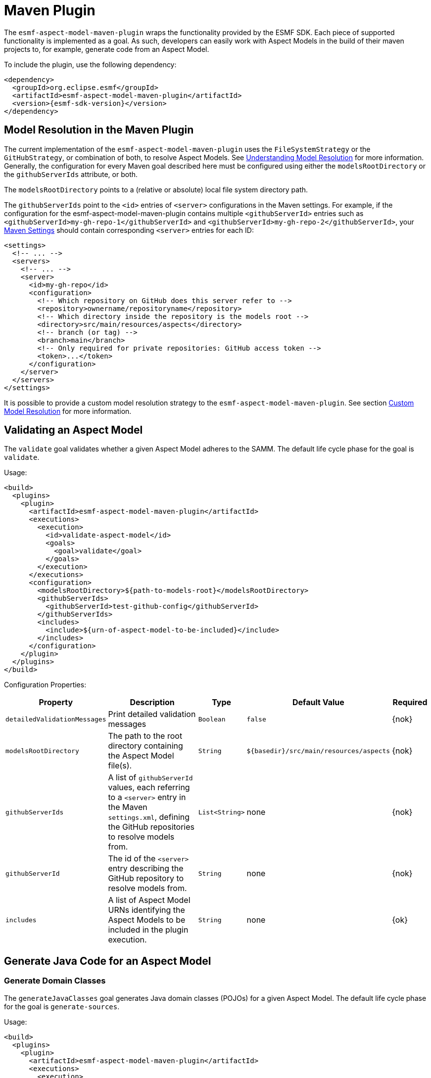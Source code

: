 :page-partial:

[[maven-plugin]]
= Maven Plugin

The `esmf-aspect-model-maven-plugin` wraps the functionality provided by the ESMF SDK. Each piece of
supported functionality is implemented as a goal. As such, developers can easily work with Aspect
Models in the build of their maven projects to, for example, generate code from an Aspect Model.

To include the plugin, use the following dependency:

[source,xml,subs=attributes+]
----
<dependency>
  <groupId>org.eclipse.esmf</groupId>
  <artifactId>esmf-aspect-model-maven-plugin</artifactId>
  <version>{esmf-sdk-version}</version>
</dependency>
----

[[model-resolution]]
== Model Resolution in the Maven Plugin

The current implementation of the `esmf-aspect-model-maven-plugin` uses the
`FileSystemStrategy` or the `GitHubStrategy`, or combination of both, to resolve Aspect Models. See
xref:java-aspect-tooling.adoc#understanding-model-resolution[Understanding Model Resolution] for
more information. Generally, the configuration for every Maven goal described here must be
configured using either the `modelsRootDirectory` or the `githubServerIds` attribute, or both.

The `modelsRootDirectory` points to a (relative or absolute) local file system directory path.

The `githubServerIds` point to the `<id>` entries of `<server>` configurations in the Maven settings.
For example, if the configuration for the esmf-aspect-model-maven-plugin contains
multiple `<githubServerId>` entries such as `<githubServerId>my-gh-repo-1</githubServerId>`
and `<githubServerId>my-gh-repo-2</githubServerId>`,
your https://maven.apache.org/settings.html[Maven Settings] should contain corresponding
`<server>` entries for each ID:


[source,xml,subs=attributes+]
----
<settings>
  <!-- ... -->
  <servers>
    <!-- ... -->
    <server>
      <id>my-gh-repo</id>
      <configuration>
        <!-- Which repository on GitHub does this server refer to -->
        <repository>ownername/repositoryname</repository>
        <!-- Which directory inside the repository is the models root -->
        <directory>src/main/resources/aspects</directory>
        <!-- branch (or tag) -->
        <branch>main</branch>
        <!-- Only required for private repositories: GitHub access token -->
        <token>...</token>
      </configuration>
    </server>
  </servers>
</settings>
----

It is possible to provide a custom model resolution strategy to the
`esmf-aspect-model-maven-plugin`. See section <<custom-model-resolution>> for more information.

== Validating an Aspect Model

The `validate` goal validates whether a given Aspect Model adheres to the SAMM. The default life cycle phase for the goal is `validate`.

Usage:

[source,xml,subs=attributes+]
----
<build>
  <plugins>
    <plugin>
      <artifactId>esmf-aspect-model-maven-plugin</artifactId>
      <executions>
        <execution>
          <id>validate-aspect-model</id>
          <goals>
            <goal>validate</goal>
          </goals>
        </execution>
      </executions>
      <configuration>
        <modelsRootDirectory>$\{path-to-models-root}</modelsRootDirectory>
        <githubServerIds>
          <githubServerId>test-github-config</githubServerId>
        </githubServerIds>
        <includes>
          <include>$\{urn-of-aspect-model-to-be-included}</include>
        </includes>
      </configuration>
    </plugin>
  </plugins>
</build>
----

Configuration Properties:

[width="100%", options="header", cols="20,50,10,10,10"]
|===
| Property | Description | Type | Default Value | Required
| `detailedValidationMessages` | Print detailed validation messages | `Boolean` | `false` | {nok}
| `modelsRootDirectory` | The path to the root directory containing the Aspect Model file(s). | `String` | `$\{basedir}/src/main/resources/aspects` | {nok}
| `githubServerIds` | A list of `githubServerId` values, each referring to a `<server>` entry in the Maven `settings.xml`, defining the GitHub repositories to resolve models from. | `List<String>` | none | {nok}
| `githubServerId` | The id of the `<server>` entry describing the GitHub repository to resolve models from. | `String` | none | {nok}
| `includes` | A list of Aspect Model URNs identifying the Aspect Models to be included in the plugin execution. | `String` | none | {ok}
|===

== Generate Java Code for an Aspect Model

[[generate-domain-classes]]
=== Generate Domain Classes

The `generateJavaClasses` goal generates Java domain classes (POJOs) for a given Aspect Model. The
default life cycle phase for the goal is `generate-sources`.

Usage:

[source,xml,subs=attributes+]
----
<build>
  <plugins>
    <plugin>
      <artifactId>esmf-aspect-model-maven-plugin</artifactId>
      <executions>
        <execution>
          <id>generate-java-classes</id>
          <goals>
            <goal>generateJavaClasses</goal>
          </goals>
        </execution>
      </executions>
      <configuration>
        <modelsRootDirectory>$\{path-to-models-root}</modelsRootDirectory>
        <includes>
          <include>$\{urn-of-aspect-model-to-be-included}</include>
        </includes>
        <outputDirectory>$\{directory-for-generated-source-files}</outputDirectory>
      </configuration>
    </plugin>
  </plugins>
</build>
----

Configuration Properties:

[width="100%", options="header", cols="20,50,10,10,10"]
|===
| Property | Description | Type | Default Value | Required
| `detailedValidationMessages` | Detailed validation messages if the model can not be loaded | `Boolean` | `false` | {nok}
| `modelsRootDirectory` | The path to the root directory containing the Aspect Model file(s). | `String` | `$\{basedir}/src/main/resources/aspects` | {nok}
| `githubServerIds` | A list of `githubServerId` values, each referring to a `<server>` entry in the Maven `settings.xml`, defining the GitHub repositories to resolve models from. | `List<String>` | none | {nok}
| `githubServerId` | The id of the `<server>` entry describing the GitHub repository to resolve models from. | `String` | none | {nok}
| `includes` | A list of Aspect Model URNs identifying the Aspect Models to be included in the plugin execution. | `String` | none | {ok}
| `outputDirectory` | The path to the directory where the generated Java files will be written to. | `String` | none | {ok}
| `packageName` | The package name for the generated Java files. This may also
  include the placeholders `{{namespace}}`, `{{majorVersion}}`,
  `{{minorVersion}}` and `{{microVersion}}` which will be replaced by their
  respective values from the Aspect Model URN. | `String` | The namespace of the given Aspect Model. | {nok}
| `stripNamespace` | A regular expression that determines which parts
of the namespace should be removed, to remove for example common prefixes which
are replaced using `packageName` | `String` | none | {nok}
| `templateFile` | The path and name of the velocity template file containing the macro library. See xref:java-aspect-tooling.adoc#providing-custom-macros-for-code-generation[Providing Custom Macros for Code Generation]. | `String` | none | {nok}
| `executeLibraryMacros` | Execute the macros provided in the velocity macro library. | `Boolean` | `false` | {nok}
| `disableJacksonAnnotations` | Leads to generated Java code that does not contain https://github.com/FasterXML/jackson[Jackson] annotations. | `Boolean` | `false` | {nok}
| `disableJacksonAnnotationJsonFormatShapeObject` | Leads to generated Java code that does not contain https://github.com/FasterXML/jackson-annotations/blob/2.19/src/main/java/com/fasterxml/jackson/annotation/JsonFormat.java[JsonFormat.Shape] annotation. | `Boolean` | `false` | {nok}
| `jsonTypeInfo` | If Jackson annotations are enabled, determines the value of `JsonTypeInfo.Id`, e.g., `NAME`.  | `String` | `DEDUCTION` | {nok}
| `skip` | Skip execution of plugin and generation | `Boolean` | `false` | {nok}
| `namePrefix` | Name prefix for generated Aspect, Entity Java classes | `String` | none | {nok}
| `namePostfix` | Name postfix for generated Aspect, Entity Java classes | `String` | none | {nok}
|===

[[generate-static-meta-classes]]
=== Generate Static Meta Classes

The `generateStaticJavaClasses` goal generates static meta classes for a given Aspect Model. The
default life cycle phase for the goal is `generate-sources`.

Usage:

[source,xml,subs=attributes+]
----
<build>
  <plugins>
    <plugin>
      <artifactId>esmf-aspect-model-maven-plugin</artifactId>
      <executions>
        <execution>
          <id>generate-static-java-classes</id>
          <goals>
            <goal>generateStaticJavaClasses</goal>
          </goals>
        </execution>
      </executions>
      <configuration>
        <modelsRootDirectory>$\{path-to-models-root}</modelsRootDirectory>
        <includes>
          <include>$\{urn-of-aspect-model-to-be-included}</include>
        </includes>
        <outputDirectory>$\{directory-for-generated-source-files}</outputDirectory>
      </configuration>
    </plugin>
  </plugins>
</build>
----

Configuration Properties:

[width="100%", options="header", cols="20,50,10,10,10"]
|===
| Property | Description | Type | Default Value | Required
| `detailedValidationMessages` | Detailed validation messages if the model can not be loaded | `Boolean` | `false` | {nok}
| `modelsRootDirectory` | The path to the root directory containing the Aspect Model file(s). | `String` | `$\{basedir}/src/main/resources/aspects` | {nok}
| `githubServerIds` | A list of `githubServerId` values, each referring to a `<server>` entry in the Maven `settings.xml`, defining the GitHub repositories to resolve models from. | `List<String>` | none | {nok}
| `githubServerId` | The id of the `<server>` entry describing the GitHub repository to resolve models from. | `String` | none | {nok}
| `includes` | A list of Aspect Model URNs identifying the Aspect Models to be included in the plugin execution. | `String` | none | {ok}
| `outputDirectory` | The path to the directory where the generated Java files will be written to. | `String` | none | {ok}
| `packageName` | The package name for the generated Java files. This may also
  include the placeholders `{{namespace}}`, `{{majorVersion}}`,
  `{{minorVersion}}` and `{{microVersion}}` which will be replaced by their
  respective values from the Aspect Model URN. | `String` | The namespace of the given Aspect Model. | {nok}
| `stripNamespace` | A regular expression that determines which parts
of the namespace should be removed, to remove for example common prefixes which
are replaced using `packageName` | `String` | none | {nok}
| `templateFile` | The path and name of the velocity template file containing the macro library. See xref:java-aspect-tooling.adoc#providing-custom-macros-for-code-generation[Providing Custom Macros for Code Generation]. | `String` | none | {nok}
| `executeLibraryMacros` | Execute the macros provided in the velocity macro library. | `Boolean` | `false` | {nok}
|===

== Generate a JSON Schema for an Aspect Model

The `generateJsonSchema` goal generates a JSON Schema for a given Aspect Model. The default life
cycle phase for the goal is `generate-resources`.

Usage:

[source,xml,subs=attributes+]
----
<build>
  <plugins>
    <plugin>
      <artifactId>esmf-aspect-model-maven-plugin</artifactId>
      <executions>
        <execution>
          <id>generate-json-schema</id>
          <goals>
            <goal>generateJsonSchema</goal>
          </goals>
        </execution>
      </executions>
      <configuration>
        <modelsRootDirectory>$\{path-to-models-root}</modelsRootDirectory>
        <includes>
          <include>$\{urn-of-aspect-model-to-be-included}</include>
        </includes>
        <outputDirectory>$\{directory-for-generated-source-files}</outputDirectory>
      </configuration>
    </plugin>
  </plugins>
</build>
----

Configuration Properties:

[width="100%", options="header", cols="20,50,10,10,10"]
|===
| Property | Description | Type | Default Value | Required
| `detailedValidationMessages` | Detailed validation messages if the model can not be loaded | `Boolean` | `false` | {nok}
| `modelsRootDirectory` | The path to the root directory containing the Aspect Model file(s). | `String` | `$\{basedir}/src/main/resources/aspects` | {nok}
| `githubServerIds` | A list of `githubServerId` values, each referring to a `<server>` entry in the Maven `settings.xml`, defining the GitHub repositories to resolve models from. | `List<String>` | none | {nok}
| `githubServerId` | The id of the `<server>` entry describing the GitHub repository to resolve models from. | `String` | none | {nok}
| `includes` | A list of Aspect Model URNs identifying the Aspect Models to be included in the plugin execution. | `String` | none | {ok}
| `outputDirectory` | The path to the directory where the generated JSON Schema will be written to. | `String` | none | {ok}
| `language` | The language from the model for which a JSON Schema should be generated. | `String` | en | {nok}
|===

[[generate-openapi-specification]]
== Generate an OpenAPI Specification from an Aspect Model

The `generateOpenApiSpec` goal generates an OpenAPI Specification for a given Aspect Model. The
default life cycle phase for the goal is `generate-resources`.

Usage:

[source,xml,subs=attributes+]
----
<build>
  <plugins>
    <plugin>
      <artifactId>esmf-aspect-model-maven-plugin</artifactId>
      <executions>
        <execution>
          <id>generate-openapi-spec</id>
          <goals>
            <goal>generateOpenApiSpec</goal>
          </goals>
        </execution>
      </executions>
      <configuration>
        <modelsRootDirectory>$\{path-to-models-root}</modelsRootDirectory>
        <includes>
          <include>$\{urn-of-aspect-model-to-be-included}</include>
        </includes>
        <aspectApiBaseUrl>http://example.com</aspectApiBaseUrl>
        <outputDirectory>$\{directory-for-generated-source-files}</outputDirectory>
        <outputFormat>yaml</outputFormat>
      </configuration>
    </plugin>
  </plugins>
</build>
----

Configuration Properties:

[width="100%", options="header", cols="20,50,10,10,10"]
|===
| Property | Description | Type | Default Value | Required
| `detailedValidationMessages` | Detailed validation messages if the model can not be loaded | `Boolean` | `false` | {nok}
| `modelsRootDirectory` | The path to the root directory containing the Aspect Model file(s). | `String` | `$\{basedir}/src/main/resources/aspects` | {nok}
| `githubServerIds` | A list of `githubServerId` values, each referring to a `<server>` entry in the Maven `settings.xml`, defining the GitHub repositories to resolve models from. | `List<String>` | none | {nok}
| `githubServerId` | The id of the `<server>` entry describing the GitHub repository to resolve models from. | `String` | none | {nok}
| `includes` | A list of Aspect Model URNs identifying the Aspect Models to be included in the plugin execution. | `String` | none | {ok}
| `outputDirectory` | The path to the directory where the generated OpenAPI Specification will be written to. | `String` | none | {ok}
| `aspectApiBaseUrl` | The base URL for the Aspect API OpenAPI specification. | `String` | none | {ok}
| `aspectParameterFile` | The path to a file including the schema description for the resource. For JSON the description has to be in json, for YAML it has to be in YAML. | `String` | none | {nok}
| `useSemanticApiVersion` | Use the complete semantic version of the Aspect Model as the version of the Aspect API. | `Boolean` | `false` | {nok}
| `aspectResourcePath` | The `resource-path` for the Aspect API endpoints. | `String` | none | {nok}
| `includeQueryApi` | Include the path for the Query Aspect API Endpoint in the OpenAPI specification. | `Boolean` | `false` | {nok}
| `includeFullCrud` | Include the POST/PUT/PATCH methods in the OpenAPI specification. | `Boolean` | `false` | {nok}
| `includePost` | Include the POST method in the OpenAPI specification. | `Boolean` | `false` | {nok}
| `includePut` | Include the PUT method in the OpenAPI specification. | `Boolean` | `false` | {nok}
| `includePatch` | Include the PATCH method in the OpenAPI specification. | `Boolean` | `false` | {nok}
| `excludePaging` | Exclude paging information for the Aspect API Endpoint in the OpenAPI specification. | `Boolean` | `false` | {nok}
| `aspectCursorBasedPaging` | Set the used paging strategy as cursor-based paging. | `Boolean` | `false` | {nok}
| `aspectOffsetBasedPaging` | Set the used paging strategy as offset-based paging. | `Boolean` | `false` | {nok}
| `aspectTimeBasedPaging` | Set the used paging strategy as time-based paging. | `Boolean` | `false` | {nok}
| `outputFormat` | The format of the resulting OpenAPI Specification. May be either JSON or YAML. | `String` | none | {ok}
| `separateFiles` | Create separate files for each schema. | `Boolean` | `false` | {nok}
| `language` | The language from the model for which an OpenAPI specification should be generated. | `String` | en | {nok}
| `templateFilePath` | The path to the file with a template for the resulting specification, including values undefined by the aspect's OpenAPI specification. The template can be in JSON or YAML format. | `String` | none | {nok}
|===

== Generate an AsyncAPI Specification from an Aspect Model

The `generateAsyncApiSpec` goal generates an AsyncAPI Specification for a given Aspect Model. The
default life cycle phase for the goal is `generate-resources`.

Usage:

[source,xml,subs=attributes+]
----
<build>
  <plugins>
    <plugin>
      <artifactId>esmf-aspect-model-maven-plugin</artifactId>
      <executions>
        <execution>
          <id>generate-asyncapi-spec</id>
          <goals>
            <goal>generateAsyncApiSpec</goal>
          </goals>
        </execution>
      </executions>
      <configuration>
        <modelsRootDirectory>$\{path-to-models-root}</modelsRootDirectory>
        <includes>
          <include>$\{urn-of-aspect-model-to-be-included}</include>
        </includes>
        <outputDirectory>$\{directory-for-generated-source-files}</outputDirectory>
        <outputFormat>json</outputFormat>
      </configuration>
    </plugin>
  </plugins>
</build>
----

Configuration Properties:

[width="100%", options="header", cols="20,50,10,10,10"]
|===
| Property | Description | Type | Default Value | Required
| `modelsRootDirectory` | The path to the root directory containing the Aspect Model file(s). | `String` | `$\{basedir}/src/main/resources/aspects` | {nok}
| `githubServerIds` | A list of `githubServerId` values, each referring to a `<server>` entry in the Maven `settings.xml`, defining the GitHub repositories to resolve models from. | `List<String>` | none | {nok}
| `githubServerId` | The id of the `<server>` entry describing the GitHub repository to resolve models from. | `String` | none | {nok}
| `outputDirectory` | The path to the directory where the generated AsyncAPI Specification will be written to. | `String` | none | {ok}
| `applicationId` | Sets the application id, e.g. an identifying URL | `String` | none | {nok}
| `channelAddress` | Sets the channel address (i.e., for MQTT, the topic's name) | `String` | none | {nok}
| `useSemanticApiVersion` | Use the complete semantic version of the Aspect Model as the version of the Aspect API. | `Boolean` | `false` | {nok}
| `outputFormat` | The format of the resulting AsyncAPI Specification. May be either JSON or YAML. | `String` | none | {ok}
| `separateFiles` | Create separate files for each schema. | `Boolean` | `false` | {nok}
| `language` | The language from the model for which an AsyncAPI specification should be generated. | `String` | en | {nok}
|===

[[generate-api-implementation-skeleton]]
== Generate an API implementation skeleton from an Aspect Model

The `generateAspectImplementationStub` goal generates an implementation skeleton for a given Aspect
Model. It combines functionality from the xref:maven-plugin.adoc#generate-domain-classes[Java domain
classes generation], the xref:maven-plugin.adoc#generate-static-meta-classes[Java static meta
classes generation] and the xref:maven-plugin.adoc#generate-openapi-specification[OpenAPI
specification generation]. Additionally, this goal executes the
https://github.com/OpenAPITools/openapi-generator[OpenAPI generator] for the generated API
description, taking into account custom configuration.

Usage:

[source,xml,subs=attributes+]
----
<build>
  <plugins>
    <plugin>
      <artifactId>esmf-aspect-model-maven-plugin</artifactId>
      <executions>
        <execution>
          <id>generate-openapi-spec</id>
          <goals>
            <goal>generateAspectImplementationStub</goal>
          </goals>
        </execution>
      </executions>
      <configuration>
        <modelsRootDirectory>$\{path-to-models-root}</modelsRootDirectory>
        <includes>
          <include>$\{urn-of-aspect-model-to-be-included}</include>
        </includes>
        <aspectApiBaseUrl>http://example.com</aspectApiBaseUrl>
        <outputDirectory>$\{directory-for-generated-source-files}</outputDirectory>
        <outputFormat>yaml</outputFormat>
      </configuration>
    </plugin>

    <plugin>
      <artifactId>esmf-aspect-model-maven-plugin</artifactId>
      <executions>
        <execution>
          <id>generate-aspect-implementation</id>
          <goals>
            <goal>generateAspectImplementationStub</goal>
          </goals>
          <configuration>
            <modelsRootDirectory>$\{path-to-models-root}</modelsRootDirectory>
            <includes>
              <include>$\{urn-of-aspect-model-to-be-included}</include>
            </includes>
            <!-- this is recommended to be set to 'src-gen' -->
            <outputDirectory>$\{directory-for-generated-source-files}</outputDirectory>
            <detailedValidationMessages>true</detailedValidationMessages>
            <packageName>com.example</packageName>
            <aspectApiBaseUrl>http://example.com</aspectApiBaseUrl>
            <aspectResourcePath>/my-api</aspectResourcePath>
            <!-- optional: override the default openapi-generator version -->
            <openApiGeneratorVersion>${openapi-generator-maven-plugin.version}</openApiGeneratorVersion>
            <!-- the following configuration is only an example, using the 'spring' template -->
            <openApiGeneratorName>spring</openApiGeneratorName>
            <openApiGeneratorConfigOptions>
              <!-- this should match the `packageName` attribute -->
              <modelPackage>com.example</modelPackage>
              <apiPackage>com.example.api</apiPackage>
              <configPackage>com.example.config</configPackage>
              <sourceFolder>main/java</sourceFolder>
              <resourceFolder>main/resources</resourceFolder>
              <library>spring-cloud</library>
              <useSpringBoot3>true</useSpringBoot3>
              <dateLibrary>java8</dateLibrary>
              <useOptional>true</useOptional>
              <useSwaggerUI>false</useSwaggerUI>
              <useTags>true</useTags>
              <documentationProvider>none</documentationProvider>
              <title>MyAspect</title>
            </openApiGeneratorConfigOptions>
          </configuration>
        </execution>
      </executions>
    </plugin>
  </plugins>
</build>
----

Configuration Properties:

[width="100%", options="header", cols="20,50,10,10,10"]
|===
| Property | Description | Type | Default Value | Required
| `detailedValidationMessages` | Detailed validation messages if the model can not be loaded | `Boolean` | `false` | {nok}
| `modelsRootDirectory` | The path to the root directory containing the Aspect Model file(s). | `String` | `$\{basedir}/src/main/resources/aspects` | {nok}
| `githubServerIds` | A list of `githubServerId` values, each referring to a `<server>` entry in the Maven `settings.xml`, defining the GitHub repositories to resolve models from. | `List<String>` | none | {nok}
| `githubServerId` | The id of the `<server>` entry describing the GitHub repository to resolve models from. | `String` | none | {nok}
| `includes` | A list of Aspect Model URNs identifying the Aspect Models to be included in the plugin execution. | `String` | none | {ok}
| `outputDirectory` | The path to the directory where the generated OpenAPI Specification will be written to. | `String` | none | {ok}
| `aspectApiBaseUrl` | The base URL for the Aspect API OpenAPI specification. | `String` | none | {ok}
| `aspectParameterFile` | The path to a file including the schema description for the resource. For JSON the description has to be in json, for YAML it has to be in YAML. | `String` | none | {nok}
| `useSemanticApiVersion` | Use the complete semantic version of the Aspect Model as the version of the Aspect API. | `Boolean` | `false` | {nok}
| `aspectResourcePath` | The `resource-path` for the Aspect API endpoints. | `String` | none | {nok}
| `includeQueryApi` | Include the path for the Query Aspect API Endpoint in the OpenAPI specification. | `Boolean` | `false` | {nok}
| `includeFullCrud` | Include the POST/PUT/PATCH methods in the OpenAPI specification. | `Boolean` | `false` | {nok}
| `includePost` | Include the POST method in the OpenAPI specification. | `Boolean` | `false` | {nok}
| `includePut` | Include the PUT method in the OpenAPI specification. | `Boolean` | `false` | {nok}
| `includePatch` | Include the PATCH method in the OpenAPI specification. | `Boolean` | `false` | {nok}
| `excludePaging` | Exclude paging information for the Aspect API Endpoint in the OpenAPI specification. | `Boolean` | `false` | {nok}
| `aspectCursorBasedPaging` | Set the used paging strategy as cursor-based paging. | `Boolean` | `false` | {nok}
| `aspectOffsetBasedPaging` | Set the used paging strategy as offset-based paging. | `Boolean` | `false` | {nok}
| `aspectTimeBasedPaging` | Set the used paging strategy as time-based paging. | `Boolean` | `false` | {nok}
| `language` | The language from the model for which an OpenAPI specification should be generated. | `String` | en | {nok}
| `templateFilePath` | The path to the file with a template for the resulting specification, including values undefined by the aspect's OpenAPI specification. The template can be in JSON or YAML format. | `String` | none | {nok}
| `openApiGeneratorVersion` | The version to use for the openapi-generator-maven-plugin | `String` | 7.9.0 | {nok}
| `openApiGeneratorName` | The openapi-generator template to use | `String` | `java` | {nok}
| `openApiGeneratorConfigOptions` | The additional parameters to pass to the openapi-generator, similar to the `configOptions` attribute for openapi-generator-maven-plugin | `String` | none | {nok}
| `schemaMappings` | Add additional mappings from OpenAPI schema name (i.e., Aspect Model element local name) to fully qualified Java class, in the format `Name=com.example.Name,Another=com.example.Another` | `String` | none | {nok}
|===

== Generate an SQL script from an Aspect Model

The `generateSql` goal generates an SQL table creation script for a given Aspect Model. The default
life cycle phase for the goal is `generate-resources`.

Usage:

[source,xml,subs=attributes+]
----
<build>
  <plugins>
    <plugin>
      <artifactId>esmf-aspect-model-maven-plugin</artifactId>
      <executions>
        <execution>
          <id>generate-sql</id>
          <goals>
            <goal>generateSql</goal>
          </goals>
        </execution>
      </executions>
      <configuration>
        <modelsRootDirectory>$\{path-to-models-root}</modelsRootDirectory>
        <includes>
          <include>$\{urn-of-aspect-model-to-be-included}</include>
        </includes>
        <outputDirectory>$\{directory-for-generated-source-files}</outputDirectory>
      </configuration>
    </plugin>
  </plugins>
</build>
----

Configuration Properties:

[width="100%", options="header", cols="20,50,10,10,10"]
|===
| Property | Description | Type | Default Value | Required
| `modelsRootDirectory` | The path to the root directory containing the Aspect Model file(s). | `String` | `$\{basedir}/src/main/resources/aspects` | {nok}
| `githubServerIds` | A list of `githubServerId` values, each referring to a `<server>` entry in the Maven `settings.xml`, defining the GitHub repositories to resolve models from. | `List<String>` | none | {nok}
| `githubServerId` | The id of the `<server>` entry describing the GitHub repository to resolve models from. | `String` | none | {nok}
| `outputDirectory` | The path to the directory where the generated SQL script will be written to. | `String` | none | {ok}
| `dialect` | The SQL dialect to generate for. | `String` | `databricks` | {nok}
| `strategy` | The mapping strategy to use. | `String` | `denormalized` | {nok}
| `language` | The language from the model to use for generated comments. | `String` | en | {nok}
| `includeTableComment` | Include table comment in the generated SQL script. | `Boolean` | `true` | {nok}
| `includeColumnComments` | Include column comments in the generated SQL script. | `Boolean` | `true` | {nok}
| `tableCommandPrefix` | The prefix to use for Databricks table creation commands. | `String` | `CREATE TABLE IF NOT EXISTS` | {nok}
| `decimalPrecision` | The precision to use for Databricks decimal columns, between 1 and 38. See also notes in
  the xref:java-aspect-tooling.adoc#databricks-type-mapping[Databricks type mapping]. | `Integer` | 10 | {nok}
| `customColumns` | Contains `<column>` elements, each of which defines a custom column to add. Column defintions follow the pattern `column_name DATATYPE [NOT NULL] [COMMENT 'custom']`. | `<column>`... | | {nok}
|===

== Generate Documentation for an Aspect Model

=== Generating HTML Documentation

The `generateDocumentation` goal generates HTML reference documentation for a given Aspect Model.
The default life cycle phase for the goal is `generate-resources`.

Usage:

[source,xml,subs=attributes+]
----
<build>
  <plugins>
    <plugin>
      <artifactId>esmf-aspect-model-maven-plugin</artifactId>
      <executions>
        <execution>
          <id>generate-html-doc</id>
          <goals>
            <goal>generateDocumentation</goal>
          </goals>
        </execution>
      </executions>
      <configuration>
        <modelsRootDirectory>$\{path-to-models-root}</modelsRootDirectory>
        <includes>
          <include>$\{urn-of-aspect-model-to-be-included}</include>
        </includes>
        <outputDirectory>$\{directory-for-generated-source-files}</outputDirectory>
      </configuration>
    </plugin>
  </plugins>
</build>
----

Configuration Properties:

[width="100%", options="header", cols="20,50,10,10,10"]
|===
| Property | Description | Type | Default Value | Required
| `detailedValidationMessages` | Detailed validation messages if the model can not be loaded | `Boolean` | `false` | {nok}
| `modelsRootDirectory` | The path to the root directory containing the Aspect Model file(s). | `String` | `$\{basedir}/src/main/resources/aspects` | {nok}
| `githubServerIds` | A list of `githubServerId` values, each referring to a `<server>` entry in the Maven `settings.xml`, defining the GitHub repositories to resolve models from. | `List<String>` | none | {nok}
| `githubServerId` | The id of the `<server>` entry describing the GitHub repository to resolve models from. | `String` | none | {nok}
| `includes` | A list of Aspect Model URNs identifying the Aspect Models to be included in the plugin execution. | `String` | none | {ok}
| `outputDirectory` | The path to the directory where the generated HTML document will be written to. | `String` | none | {ok}
| `htmlCustomCSSFilePath` | Path to a CSS file with custom styles to be included in the generated HTML documentation. | `String` | none | {nok}
|===

=== Generating SVG or PNG Diagrams

The `generateDiagram` goal generates an automatically layouted diagram for a given Aspect Model in
SVG or PNG. The default life cycle phase for the goal is
`generate-resources`.

Usage:

[source,xml,subs=attributes+]
----
<build>
  <plugins>
    <plugin>
      <artifactId>esmf-aspect-model-maven-plugin</artifactId>
      <executions>
        <execution>
          <id>generate-aspect-model-diagram</id>
          <goals>
            <goal>generateDiagram</goal>
          </goals>
        </execution>
      </executions>
      <configuration>
        <modelsRootDirectory>$\{path-to-models-root}</modelsRootDirectory>
        <includes>
          <include>$\{urn-of-aspect-model-to-be-included}</include>
        </includes>
        <outputDirectory>$\{directory-for-generated-source-files}</outputDirectory>
        <targetFormats>
          <targetFormat>png</targetFormat>
        </targetFormats>
      </configuration>
    </plugin>
  </plugins>
</build>
----

Configuration Properties:

[width="100%", options="header", cols="20,50,10,10,10"]
|===
| Property | Description | Type | Default Value | Required
| `detailedValidationMessages` | Detailed validation messages if the model can not be loaded | `Boolean` | `false` | {nok}
| `modelsRootDirectory` | The path to the root directory containing the Aspect Model file(s). | `String` | `$\{basedir}/src/main/resources/aspects` | {nok}
| `githubServerIds` | A list of `githubServerId` values, each referring to a `<server>` entry in the Maven `settings.xml`, defining the GitHub repositories to resolve models from. | `List<String>` | none | {nok}
| `githubServerId` | The id of the `<server>` entry describing the GitHub repository to resolve models from. | `String` | none | {nok}
| `includes` | A list of Aspect Model URNs identifying the Aspect Models to be included in the plugin execution. | `String` | none | {ok}
| `outputDirectory` | The path to the directory where the generated diagrams will be written to. | `String` | none | {ok}
| `targetFormats` | A list formats in which the diagram(s) will be created. A diagram will be generated for each specified format. | `String` | none | {ok}
|===

=== Generating Sample JSON Payload

The `generateJsonPayload` goal generates a valid sample JSON payload for a given Aspect Model as it
could be returned by an Aspect that implements that Aspect Model. The default life cycle phase for
the goal is `generate-resources`.

Usage:

[source,xml,subs=attributes+]
----
<build>
  <plugins>
    <plugin>
      <artifactId>esmf-aspect-model-maven-plugin</artifactId>
      <executions>
        <execution>
          <id>generate-json-payload</id>
          <goals>
            <goal>generateJsonPayload</goal>
          </goals>
        </execution>
      </executions>
      <configuration>
        <modelsRootDirectory>$\{path-to-models-root}</modelsRootDirectory>
        <includes>
          <include>$\{urn-of-aspect-model-to-be-included}</include>
        </includes>
        <outputDirectory>$\{directory-for-generated-source-files}</outputDirectory>
      </configuration>
    </plugin>
  </plugins>
</build>
----

Configuration Properties:

[width="100%", options="header", cols="20,50,10,10,10"]
|===
| Property | Description | Type | Default Value | Required
| `detailedValidationMessages` | Detailed validation messages if the model can not be loaded | `Boolean` | `false` | {nok}
| `modelsRootDirectory` | The path to the root directory containing the Aspect Model file(s). | `String` | `$\{basedir}/src/main/resources/aspects` | {nok}
| `githubServerIds` | A list of `githubServerId` values, each referring to a `<server>` entry in the Maven `settings.xml`, defining the GitHub repositories to resolve models from. | `List<String>` | none | {nok}
| `githubServerId` | The id of the `<server>` entry describing the GitHub repository to resolve models from. | `String` | none | {nok}
| `includes` | A list of Aspect Model URNs identifying the Aspect Models to be included in the plugin execution. | `String` | none | {ok}
| `outputDirectory` | The path to the directory where the generated JSON payload will be written to. | `String` | none | {ok}
| `addTypeAttribute` | Adds a `@type` attribute for inherited Entities | `Boolean` | `false` | {ok}
|===

=== Generating JSON-LD representation of an Aspect Model

The `generateJsonLd` goal generates a JSON-LD represention of a given Aspect Model. The default life cycle phase for the goal is `generate-resources`.

Usage:

[source,xml,subs=attributes+]
----
<build>
  <plugins>
    <plugin>
      <artifactId>esmf-aspect-model-maven-plugin</artifactId>
      <executions>
        <execution>
          <id>generate-jsonld</id>
          <goals>
            <goal>generateJsonLd</goal>
          </goals>
        </execution>
      </executions>
      <configuration>
        <modelsRootDirectory>$\{path-to-models-root}</modelsRootDirectory>
        <includes>
          <include>$\{urn-of-aspect-model-to-be-included}</include>
        </includes>
        <outputDirectory>$\{directory-for-generated-source-files}</outputDirectory>
      </configuration>
    </plugin>
  </plugins>
</build>
----

Configuration Properties:

[width="100%", options="header", cols="20,50,10,10,10"]
|===
| Property | Description | Type | Default Value | Required
| `detailedValidationMessages` | Detailed validation messages if the model can not be loaded | `Boolean` | `false` | {nok}
| `modelsRootDirectory` | The path to the root directory containing the Aspect Model file(s). | `String` | `$\{basedir}/src/main/resources/aspects` | {nok}
| `githubServerIds` | A list of `githubServerId` values, each referring to a `<server>` entry in the Maven `settings.xml`, defining the GitHub repositories to resolve models from. | `List<String>` | none | {nok}
| `githubServerId` | The id of the `<server>` entry describing the GitHub repository to resolve models from. | `String` | none | {nok}
| `includes` | A list of Aspect Model URNs identifying the Aspect Models to be included in the plugin execution. | `String` | none | {ok}
| `outputDirectory` | The path to the directory where the generated JSON-LD will be written to. | `String` | none | {ok}
|===


== Pretty Print

The `prettyPrint` goal formats the given Aspect Model. The formatted file is written to the location
specified in the `outputDirectory` property. The default life cycle phase for the goal is
`generate-resources`. Note that the `prettyPrint` goal can also be used as a substitute of the
now-removed `migrate` goal, since it implies loading and automatically migrating a model to the
latest meta model version before it is pretty-printed.

Usage:

[source,xml,subs=attributes+]
----
<build>
  <plugins>
    <plugin>
      <artifactId>esmf-aspect-model-maven-plugin</artifactId>
      <executions>
        <execution>
          <id>pretty-print-aspect-model</id>
          <goals>
            <goal>prettyPrint</goal>
          </goals>
        </execution>
      </executions>
      <configuration>
        <modelsRootDirectory>$\{path-to-models-root}</modelsRootDirectory>
        <includes>
          <include>$\{urn-of-aspect-model-to-be-included}</include>
        </includes>
        <outputDirectory>$\{directory-for-generated-source-files}</outputDirectory>
      </configuration>
    </plugin>
  </plugins>
</build>
----

Configuration Properties:

[width="100%", options="header", cols="20,50,10,10,10"]
|===
| Property | Description | Type | Default Value | Required
| `detailedValidationMessages` | Detailed validation messages if the model can not be loaded | `Boolean` | `false` | {nok}
| `modelsRootDirectory` | The path to the root directory containing the Aspect Model file(s). | `String` | `$\{basedir}/src/main/resources/aspects` | {nok}
| `githubServerIds` | A list of `githubServerId` values, each referring to a `<server>` entry in the Maven `settings.xml`, defining the GitHub repositories to resolve models from. | `List<String>` | none | {nok}
| `githubServerId` | The id of the `<server>` entry describing the GitHub repository to resolve models from. | `String` | none | {nok}
| `includes` | A list of Aspect Model URNs identifying the Aspect Models to be included in the plugin execution. | `String` | none | {ok}
| `outputDirectory` | The path to the directory containing the pretty printed Aspect Model. | `String` | none | {ok}
|===

== Conversion to and from AAS

=== Generate an AAS file from an Aspect Model

The `generateAas` goal generates a file containing an Asset Administration Shell (AAS) environment
with a submodel template that corresponds to a given input Aspect Model. The output file can be
written in either AASX, XML or JSON formats. The default life cycle phase for the goal is
`generate-resources`.

Usage:

[source,xml,subs=attributes+]
----
<build>
  <plugins>
    <plugin>
      <artifactId>esmf-aspect-model-maven-plugin</artifactId>
      <executions>
        <execution>
          <id>generate-aas</id>
          <goals>
            <goal>generateAas</goal>
          </goals>
        </execution>
      </executions>
      <configuration>
        <modelsRootDirectory>$\{path-to-models-root}</modelsRootDirectory>
        <includes>
          <include>$\{urn-of-aspect-model-to-be-included}</include>
        </includes>
        <outputDirectory>$\{directory-for-generated-source-files}</outputDirectory>
        <targetFormat>aasx</targetFormat>
      </configuration>
    </plugin>
  </plugins>
</build>
----

Configuration Properties:

[width="100%", options="header", cols="20,50,10,10,10"]
|===
| Property | Description | Type | Default Value | Required
| `detailedValidationMessages` | Detailed validation messages if the model can not be loaded | `Boolean` | `false` | {nok}
| `modelsRootDirectory` | The path to the root directory containing the Aspect Model file(s). | `String` | `$\{basedir}/src/main/resources/aspects` | {nok}
| `githubServerIds` | A list of `githubServerId` values, each referring to a `<server>` entry in the Maven `settings.xml`, defining the GitHub repositories to resolve models from. | `List<String>` | none | {nok}
| `githubServerId` | The id of the `<server>` entry describing the GitHub repository to resolve models from. | `String` | none | {nok}
| `includes` | A list of Aspect Model URNs identifying the Aspect Models to be included in the plugin execution. | `String` | none | {ok}
| `outputDirectory` | The path to the directory where the generated AAS file will be written to. | `String` | none | {ok}
| `targetFormat` | The format to write, one of `aasx`, `xml` or `json`. | `String` | none | {ok}
|===

=== Generate an Aspect Model from an AAS file

The `generateAspectFromAas` goal generates one Aspect Model for each of the AAS submodel templates
defined in a given input AAS file. The input file can be given in either AASX, XML or JSON formats.
The output files are written to a directory in the
xref:tooling-guide:samm-cli.adoc#models-directory-structure[models directory] structure. The default
life cycle phase for the goal is `generate-resources`.

Usage:

[source,xml,subs=attributes+]
----
<build>
  <plugins>
    <plugin>
      <artifactId>esmf-aspect-model-maven-plugin</artifactId>
      <executions>
        <execution>
          <id>generate-aspect-model-from-aas</id>
          <goals>
            <goal>generateAspectFromAas</goal>
          </goals>
        </execution>
      </executions>
      <configuration>
        <includes>
          <include>$\{aas-file-path}</include>
        </includes>
        <outputDirectory>$\{directory-for-generated-aspect-models}</outputDirectory>
      </configuration>
    </plugin>
  </plugins>
</build>
----

Configuration Properties:

[width="100%", options="header", cols="20,50,10,10,10"]
|===
| Property | Description | Type | Default Value | Required
| `detailedValidationMessages` | Detailed validation messages if the model can not be loaded | `Boolean` | `false` | {nok}
| `includes` | A list of AAS files to convert. | `String` | none | {ok}
| `outputDirectory` | The path to the directory where the generated Aspect Models will be written to. | `String` | none | {ok}
|===

[[custom-model-resolution]]
== Custom Model Resolution

It is possible to provide a custom model resolution strategy implementation to the
`esmf-aspect-model-maven-plugin` that is used instead of the
xref:maven-plugin.adoc#model-resolution[built-in resolution strategies]. This is done using the Java
https://docs.oracle.com/en/java/javase/21/docs/api/java.base/java/util/ServiceLoader.html[ServiceLoader].
To provide your own resolution strategy, you need to:

. Create a class that implements `org.eclipse.esmf.aspectmodel.resolver.ResolutionStrategy`.
. Register the class as a service: create a file
`META-INF/services/org.eclipse.esmf.aspectmodel.resolver.ResolutionStrategy` that contains one line
with the fully qualified name of your resolver class.
. Bundle your class as a Maven artifact. In order to use your custom resolver with the
`esmf-aspect-model-maven-plugin`, declare your artifact as a plugin dependency:
+
[source,xml,subs=attributes+]
----
<build>
  <plugins>
    <plugin>
      <artifactId>esmf-aspect-model-maven-plugin</artifactId>
      <dependencies>
        <dependency>
          <groupId>your.resolver.group.id</groupId>
          <artifactId>your.resolver.artifact.id</artifactId>
          <version>1.0.0</version>
        </dependency>
      </dependencies>
      <configuration>
        <!-- ... -->
      </configuration>
    </plugin>
  </plugins>
</build>
----

In order to enable users of your custom resolver to pass arguments to your resolver implementation,
they can use a block called `<resolutionConfiguration>` in the plugin `<configuration>`:

[source,xml,subs=attributes+]
----
<build>
  <plugins>
    <plugin>
      <artifactId>esmf-aspect-model-maven-plugin</artifactId>
      <!-- ... -->
      <configuration>
        <resolutionConfiguration>
          <my.custom.property>...</my.custom.property>
        </resolutionConfiguration>
      </configuration>
    </plugin>
  </plugins>
</build>
----

The ResolutionStrategy implementation can access these properties using `System.getProperty()`,
e.g.:

[source,java,subs=attributes+]
----
String myCustomProperty = System.getProperty("my.custom.property");
----
